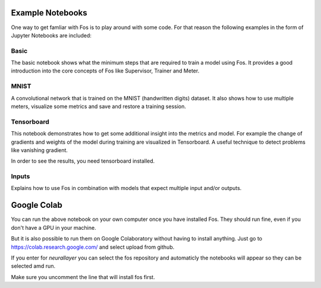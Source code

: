 Example Notebooks
=================

One way to get famliar with Fos is to play around with some code. For that reason
the following examples in the form of Jupyter Notebooks are included:

Basic
-----
The basic notebook shows what the minimum steps that are required to train a model using
Fos. It provides a good introduction into the core concepts of Fos like Supervisor,
Trainer and Meter.

MNIST
-----
A convolutional network that is trained on the MNIST (handwritten digits) dataset. 
It also shows how to use multiple meters, visualize some metrics and save and restore 
a training session.


Tensorboard
-----------
This notebook demonstrates how to get some additional insight into the metrics and model. 
For example the change of gradients and weights of the model during training are visualized in 
Tensorboard. A useful technique to detect problems like vanishing gradient.

In order to see the results, you need tensorboard installed.


Inputs
------
Explains how to use Fos in combination with models that expect multiple input and/or outputs.


Google Colab
============
You can run the above notebook on your own computer once you have installed Fos. They should
run fine, even if you don't have a GPU in your machine.

But it is also possible to run them on Google Colaboratory without having to install anything. Just
go to https://colab.research.google.com/ and select upload from github.

If you enter for `neurallayer` you can select the fos repository and automaticly the notebooks will appear
so they can be selected amd run. 

Make sure you uncomment the line that will install fos first.



